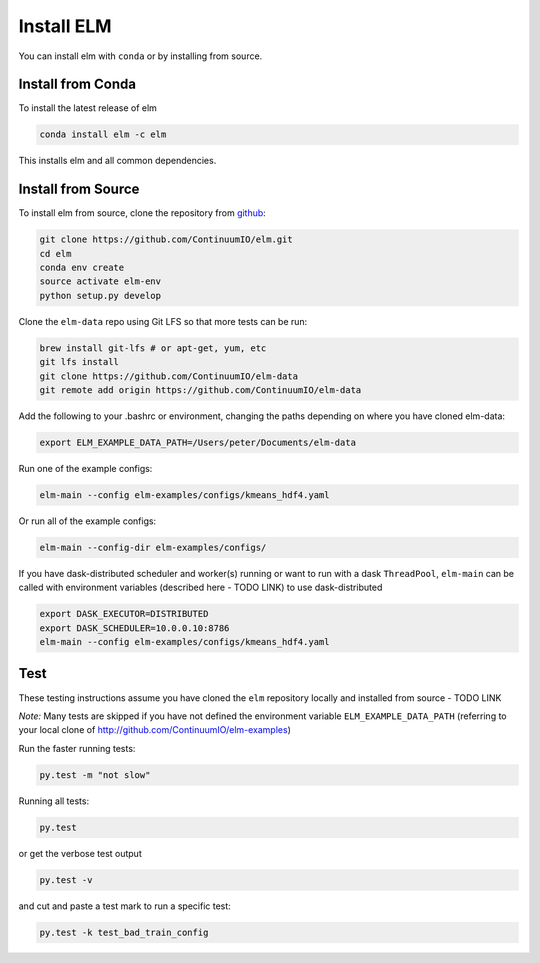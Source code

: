 Install ELM
===========

You can install elm with ``conda`` or by installing from source.

Install from Conda
~~~~~~

To install the latest release of elm

.. code-block:: bash

    conda install elm -c elm

This installs elm and all common dependencies.


Install from Source
~~~~~~

To install elm from source, clone the repository from `github
<https://github.com/ContinuumIO/elm>`_:

.. code-block:: bash

    git clone https://github.com/ContinuumIO/elm.git
    cd elm
    conda env create
    source activate elm-env
    python setup.py develop

Clone the ``elm-data`` repo using Git LFS so that more tests can be run:

.. code-block:: bash

    brew install git-lfs # or apt-get, yum, etc
    git lfs install
    git clone https://github.com/ContinuumIO/elm-data
    git remote add origin https://github.com/ContinuumIO/elm-data

Add the following to your .bashrc or environment, changing the paths depending on where you have cloned elm-data:

.. code-block:: bash

    export ELM_EXAMPLE_DATA_PATH=/Users/peter/Documents/elm-data

Run one of the example configs:

.. code-block:: bash

    elm-main --config elm-examples/configs/kmeans_hdf4.yaml

Or run all of the example configs:

.. code-block:: bash

    elm-main --config-dir elm-examples/configs/

If you have dask-distributed scheduler and worker(s) running or want to run with a dask ``ThreadPool``, ``elm-main`` can be called with environment variables (described here - TODO LINK) to use dask-distributed

.. code-block:: bash

    export DASK_EXECUTOR=DISTRIBUTED
    export DASK_SCHEDULER=10.0.0.10:8786
    elm-main --config elm-examples/configs/kmeans_hdf4.yaml

Test
~~~~~~

These testing instructions assume you have cloned the ``elm`` repository locally and installed from source - TODO LINK

*Note:* Many tests are skipped if you have not defined the environment variable ``ELM_EXAMPLE_DATA_PATH`` (referring to your local clone of http://github.com/ContinuumIO/elm-examples)

Run the faster running tests:

.. code-block:: bash

    py.test -m "not slow"

Running all tests:

.. code-block:: bash

    py.test

or get the verbose test output

.. code-block:: bash

    py.test -v

and cut and paste a test mark to run a specific test:

.. code-block:: bash

    py.test -k test_bad_train_config
